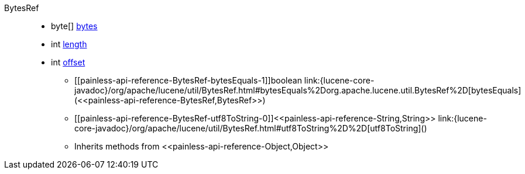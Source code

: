 ////
Automatically generated by PainlessDocGenerator. Do not edit.
Rebuild by running `gradle generatePainlessApi`.
////

[[painless-api-reference-BytesRef]]++BytesRef++::
** [[painless-api-reference-BytesRef-bytes]]byte[] link:{lucene-core-javadoc}/org/apache/lucene/util/BytesRef.html#bytes[bytes]
** [[painless-api-reference-BytesRef-length]]int link:{lucene-core-javadoc}/org/apache/lucene/util/BytesRef.html#length[length]
** [[painless-api-reference-BytesRef-offset]]int link:{lucene-core-javadoc}/org/apache/lucene/util/BytesRef.html#offset[offset]
* ++[[painless-api-reference-BytesRef-bytesEquals-1]]boolean link:{lucene-core-javadoc}/org/apache/lucene/util/BytesRef.html#bytesEquals%2Dorg.apache.lucene.util.BytesRef%2D[bytesEquals](<<painless-api-reference-BytesRef,BytesRef>>)++
* ++[[painless-api-reference-BytesRef-utf8ToString-0]]<<painless-api-reference-String,String>> link:{lucene-core-javadoc}/org/apache/lucene/util/BytesRef.html#utf8ToString%2D%2D[utf8ToString]()++
* Inherits methods from ++<<painless-api-reference-Object,Object>>++
